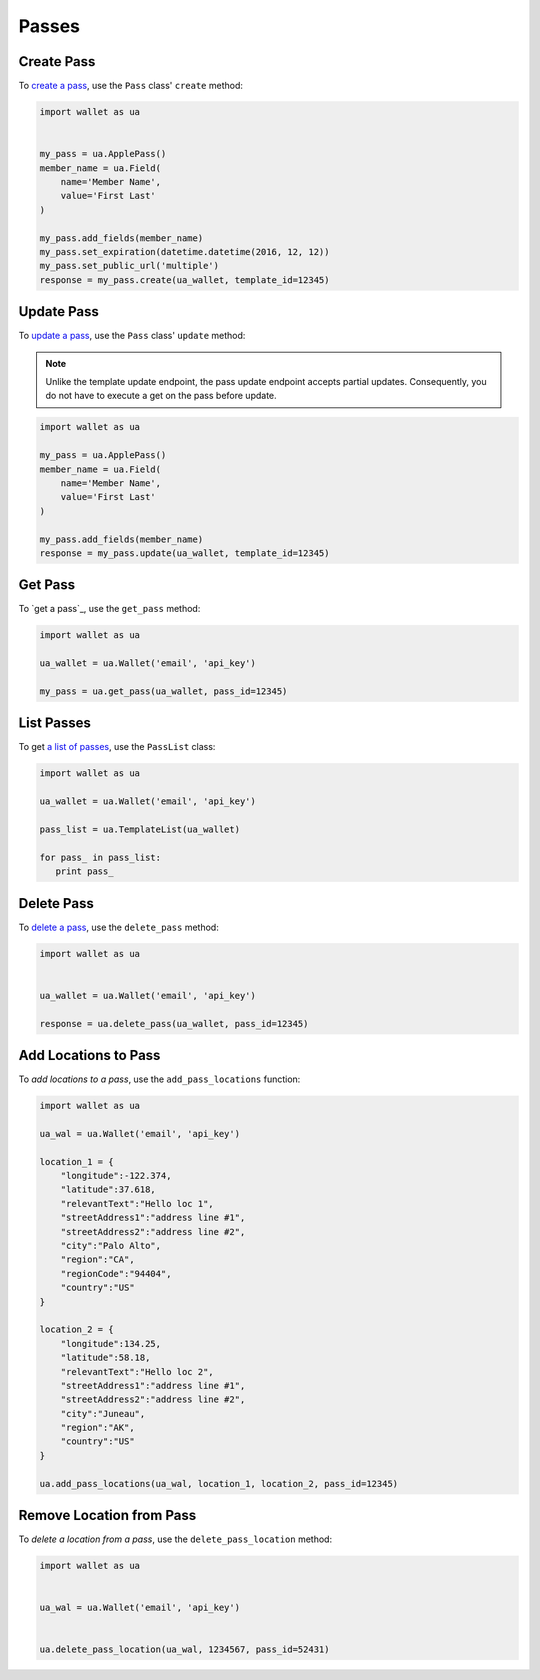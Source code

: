 ######
Passes
######


***********
Create Pass
***********

To `create a pass`_, use the ``Pass`` class' ``create`` method:

.. code-block:: python

   import wallet as ua


   my_pass = ua.ApplePass()
   member_name = ua.Field(
       name='Member Name',
       value='First Last'
   )

   my_pass.add_fields(member_name)
   my_pass.set_expiration(datetime.datetime(2016, 12, 12))
   my_pass.set_public_url('multiple')
   response = my_pass.create(ua_wallet, template_id=12345)


***********
Update Pass
***********

To `update a pass`_, use the ``Pass`` class' ``update`` method:

.. note::

   Unlike the template update endpoint, the pass update endpoint accepts partial
   updates. Consequently, you do not have to execute a get on the pass before
   update.

.. code-block:: python

   import wallet as ua

   my_pass = ua.ApplePass()
   member_name = ua.Field(
       name='Member Name',
       value='First Last'
   )

   my_pass.add_fields(member_name)
   response = my_pass.update(ua_wallet, template_id=12345)


********
Get Pass
********

To `get a pass`_, use the ``get_pass`` method:

.. code-block:: python

   import wallet as ua

   ua_wallet = ua.Wallet('email', 'api_key')

   my_pass = ua.get_pass(ua_wallet, pass_id=12345)


***********
List Passes
***********

To get `a list of passes`_, use the ``PassList`` class:

.. code-block:: python

   import wallet as ua

   ua_wallet = ua.Wallet('email', 'api_key')

   pass_list = ua.TemplateList(ua_wallet)

   for pass_ in pass_list:
      print pass_



***********
Delete Pass
***********

To `delete a pass`_, use the ``delete_pass`` method:

.. code-block:: python

   import wallet as ua


   ua_wallet = ua.Wallet('email', 'api_key')

   response = ua.delete_pass(ua_wallet, pass_id=12345)


*********************
Add Locations to Pass
*********************

To `add locations to a pass`, use the ``add_pass_locations`` function:

.. code-block:: python

   import wallet as ua

   ua_wal = ua.Wallet('email', 'api_key')

   location_1 = {
       "longitude":-122.374,
       "latitude":37.618,
       "relevantText":"Hello loc 1",
       "streetAddress1":"address line #1",
       "streetAddress2":"address line #2",
       "city":"Palo Alto",
       "region":"CA",
       "regionCode":"94404",
       "country":"US"
   }

   location_2 = {
       "longitude":134.25,
       "latitude":58.18,
       "relevantText":"Hello loc 2",
       "streetAddress1":"address line #1",
       "streetAddress2":"address line #2",
       "city":"Juneau",
       "region":"AK",
       "country":"US"
   }

   ua.add_pass_locations(ua_wal, location_1, location_2, pass_id=12345)


*************************
Remove Location from Pass
*************************

To `delete a location from a pass`, use the ``delete_pass_location`` method:

.. code-block:: python

   import wallet as ua


   ua_wal = ua.Wallet('email', 'api_key')


   ua.delete_pass_location(ua_wal, 1234567, pass_id=52431)


.. _create a pass: http://docs.urbanairship.com/api/wallet.html#create-pass
.. _update a pass: http://docs.urbanairship.com/api/wallet.html#update-pass
.. _getting a pass: http://docs.urbanairship.com/api/wallet.html#get-pass
.. _a list of passes: http://docs.urbanairship.com/api/wallet.html#list-passes
.. _delete a pass: http://docs.urbanairship.com/api/wallet.html#delete-pass
.. _add locations to a pass: http://docs.urbanairship.com/api/wallet.html#add-locations-to-pass
.. _delete a location from a pass: http://docs.urbanairship.com/api/wallet.html#delete-location-from-pass
